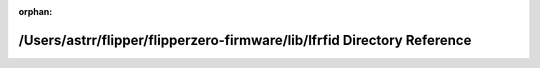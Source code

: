 .. meta::d346dc40508be685a1adc48a8473b4c42c2ec538c8d446894c6ab8ab3575857795a1753eec65496e7174e8d9e1e94f26526f1c4608eb758a4b6a149344cd6ef4

:orphan:

.. title:: Flipper Zero Firmware: /Users/astrr/flipper/flipperzero-firmware/lib/lfrfid Directory Reference

/Users/astrr/flipper/flipperzero-firmware/lib/lfrfid Directory Reference
========================================================================

.. container:: doxygen-content

   
   .. raw:: html
     :file: dir_c02008fa94d328c32ab0bd635d1291a3.html
